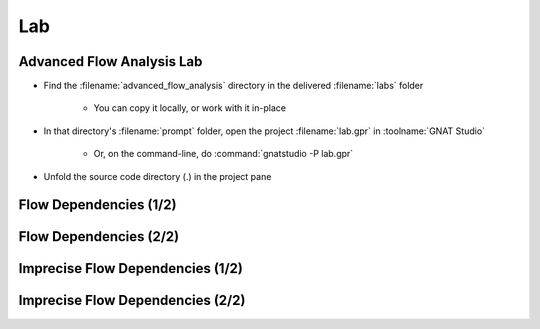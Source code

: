 =====
Lab
=====

----------------------------
Advanced Flow Analysis Lab
----------------------------

- Find the :filename:`advanced_flow_analysis` directory in  the delivered :filename:`labs` folder

   + You can copy it locally, or work with it in-place

- In that directory's :filename:`prompt` folder, open the project :filename:`lab.gpr` in :toolname:`GNAT Studio`

   + Or, on the command-line, do :command:`gnatstudio -P lab.gpr`

- Unfold the source code directory (.) in the project pane

------------------------
Flow Dependencies (1/2)
------------------------

.. container:: animate 1-

   - Find and open the files :filename:`basics.ads` and :filename:`basics.adb` in :toolname:`GNAT Studio`

   - Run :menu:`SPARK` |rightarrow| :menu:`Examine File`

      + Nothing exciting. No data dependencies have been specified

   - Add flow dependency contracts to all subprograms except
     :ada:`Strange_Init_Rec` and :ada:`Strange_Init_Table`

.. container:: animate 2-

   *Example*

   .. code:: Ada

      procedure Swap (X, Y : in out Integer)
        with Global => null,
             Depends => (X => Y, Y => X);

------------------------
Flow Dependencies (2/2)
------------------------

.. container:: animate 1-

   - Rerun :menu:`SPARK` |rightarrow| :menu:`Examine File`

   - Fix any mistakes and repeat until analysis is successful

.. container:: animate 2-

   *Sample mistake*

   .. code:: Ada

      procedure Init_Table (T : out Table)
        with Global => null,
             Depends => (T => null);

   :color-red:`basics.ads:39:23: medium: missing self-dependency "T => T" (array bounds are preserved)`

   *Correct dependency*

   .. code:: Ada

      procedure Init_Table (T : out Table)
        with Global => null,
             Depends => (T => +null);

-----------------------------------
Imprecise Flow Dependencies (1/2)
-----------------------------------

.. container:: animate 1-

   - Copy the flow dependencies of :ada:`Init_Rec` to :ada:`Strange_Init_Rec`
   - Perform flow analysis and examine the result

.. container:: animate 2-

   :color-red:`basics.ads:51:11: error: parameter "Cond" is missing from input dependence list`

   :color-red:`basics.ads:51:11: error: add "null => Cond" dependency to ignore this input`

   **Cond** *is a parameter, so it must be added to the dependency contract*

   - Fix the dependency contract and rerun flow analysis

.. container:: animate 3-

   :color-red:`basics.ads:51:18: medium: missing dependency "R => Cond"`

   :color-red:`basics.ads:52:26: medium: incorrect dependency "null => Cond"`

   *Initialization of parameter* **R** *is path-dependent, and that path is*
   *controlled by* **Cond** *- so it must be listed as a dependency of* **R**

   - Fix the dependency contract and rerun flow analysis

.. container:: animate 4-

   *Note that by adding* **Cond** *as a dependency of* **R**, *we no longer*
   *need an entry specifically for* **Cond**

   .. code:: Ada

      procedure Strange_Init_Rec (R : out Rec; Cond : Boolean)
        with Global => null,
             Depends => (R => Cond);

-----------------------------------
Imprecise Flow Dependencies (2/2)
-----------------------------------

.. container:: animate 1-

   - Copy the flow dependencies of :ada:`Init_Table` to :ada:`Strange_Init_Table`
   - Perform flow analysis and examine the result

.. container:: animate 2-

   *Same problem as before - missing a dependency contract for* **Val**

   - Fix the dependency contract and rerun flow analysis

.. container:: animate 3-

   :color-red:`basics.ads:55:18: medium: missing dependency "T => Val"`

   :color-red:`basics.ads:56:25: medium: incorrect dependency "null => Val"`

   *Remember, even though we can see that* **T (T'First)** *doesn't actually depend on*
   **Val,** *flow analysis does not look at array index values - so it assumes*
   *there is a dependency*

.. container:: animate 4-

   .. code:: Ada

      procedure Strange_Init_Table (T : out Table; Val : Integer)
      with Global => null,
        Depends => (T => +Val);
